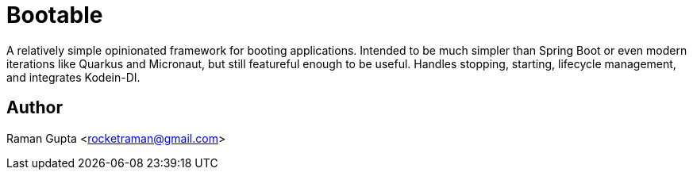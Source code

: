 = Bootable

A relatively simple opinionated framework for booting applications.
Intended to be much simpler than Spring Boot or even modern iterations like Quarkus and Micronaut, but still featureful enough to be useful.
Handles stopping, starting, lifecycle management, and integrates Kodein-DI.

== Author

Raman Gupta <rocketraman@gmail.com>
